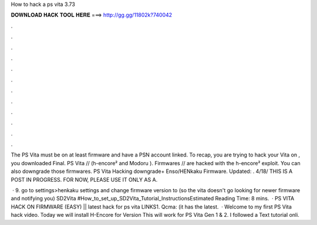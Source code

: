 How to hack a ps vita 3.73



𝐃𝐎𝐖𝐍𝐋𝐎𝐀𝐃 𝐇𝐀𝐂𝐊 𝐓𝐎𝐎𝐋 𝐇𝐄𝐑𝐄 ===> http://gg.gg/11802k?740042



.



.



.



.



.



.



.



.



.



.



.



.

The PS Vita must be on at least firmware and have a PSN account linked. To recap, you are trying to hack your Vita on , you downloaded Final. PS Vita // (h-encore² and Modoru ). Firmwares // are hacked with the h-encore² exploit. You can also downgrade those firmwares. PS Vita Hacking downgrade+ Enso/HENkaku Firmware. Updated: . 4/18/ THIS IS A POST IN PROGRESS. FOR NOW, PLEASE USE IT ONLY AS A.

 · 9. go to settings>henkaku settings and change firmware version to (so the vita doesn't go looking for newer firmware and notifying you) SD2Vita #How_to_set_up_SD2Vita_Tutorial_InstructionsEstimated Reading Time: 8 mins.  · PS VITA HACK ON FIRMWARE (EASY) ||  latest hack for ps vita LINKS1. Qcma:  (it has the latest.  · Welcome to my first PS Vita hack video. Today we will install H-Encore for Version This will work for PS Vita Gen 1 & 2. I followed a Text tutorial onli.
